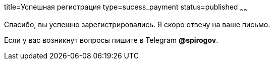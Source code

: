 title=Успешная регистрация
type=sucess_payment
status=published
~~~~~~

Спасибо, вы успешно зарегистрировались. Я скоро отвечу на ваше письмо.


Если у вас возникнут вопросы пишите в Telegram *@spirogov*.
